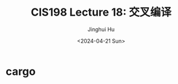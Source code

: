 #+TITLE: CIS198 Lecture 18: 交叉编译
#+AUTHOR: Jinghui Hu
#+EMAIL: hujinghui@buaa.edu.cn
#+DATE: <2024-04-21 Sun>
#+STARTUP: overview num indent
#+OPTIONS: ^:nil

* cargo
